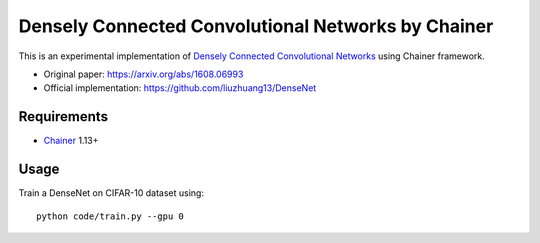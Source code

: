 ===================================================
Densely Connected Convolutional Networks by Chainer
===================================================

This is an experimental implementation of `Densely Connected Convolutional Networks <https://arxiv.org/abs/1608.06993>`_ using Chainer framework.

- Original paper: https://arxiv.org/abs/1608.06993
- Official implementation: https://github.com/liuzhuang13/DenseNet


Requirements
============

- `Chainer <http://chainer.org>`_  1.13+


Usage
=====

Train a DenseNet on CIFAR-10 dataset using::

    python code/train.py --gpu 0

